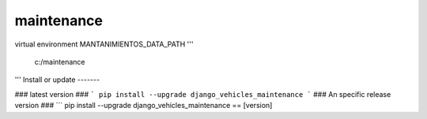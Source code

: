 ===================
maintenance
===================
 
virtual environment
MANTANIMIENTOS_DATA_PATH
'''
	c:/maintenance
'''
Install or update
-------

### latest version ###
```
pip install --upgrade django_vehicles_maintenance
```
### An specific release version ###
```
pip install --upgrade django_vehicles_maintenance == [version]